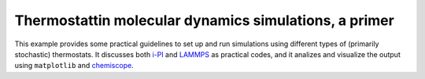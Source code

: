 Thermostattin molecular dynamics simulations, a primer
======================================================

This example provides some practical guidelines to set up and 
run simulations using different types of (primarily stochastic)
thermostats. It discusses both `i-PI <http://ipi-code.org>`_ and
`LAMMPS <http://lammps.org>`_ as practical codes, and it 
analizes and visualize the output using ``matplotlib`` and 
`chemiscope <https://chemiscope.org>`_.
